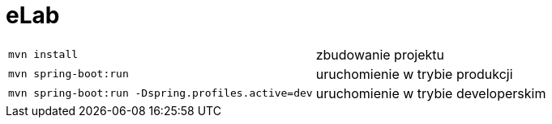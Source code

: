 = eLab

[horizontal]
`mvn install`:: zbudowanie projektu
`mvn spring-boot:run`:: uruchomienie w trybie produkcji
`mvn spring-boot:run -Dspring.profiles.active=dev`:: uruchomienie w trybie developerskim
